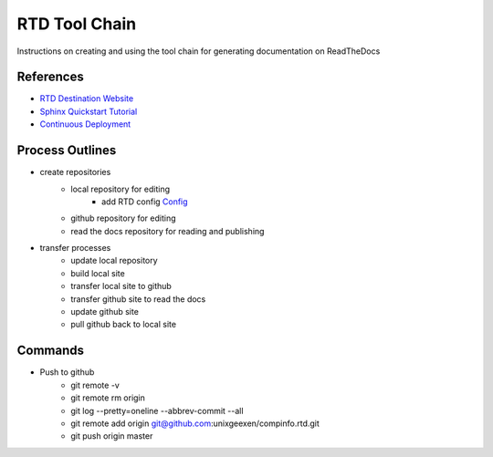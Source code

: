 RTD Tool Chain
==============
Instructions on creating and using the tool chain for generating documentation on ReadTheDocs

References
-----------------
* `RTD Destination Website <https://readthedocs.org/projects/rtdtutorialkroki/>`_
* `Sphinx Quickstart Tutorial <https://sphinx-rtd-tutorial.readthedocs.io/en/latest/install.html>`_
* `Continuous Deployment <https://docs.readthedocs.io/en/stable/integrations.html>`_

Process Outlines
----------------
* create repositories
   * local repository for editing
        * add RTD config `Config <https://docs.readthedocs.io/en/stable/config-file/index.html>`_
   * github repository for editing
   * read the docs repository for reading and publishing
* transfer processes
   * update local repository
   * build local site
   * transfer local site to github
   * transfer github site to read the docs
   * update github site
   * pull github back to local site

Commands
--------
* Push to github
    * git remote -v
    * git remote rm origin
    * git log --pretty=oneline --abbrev-commit --all
    * git remote add origin git@github.com:unixgeexen/compinfo.rtd.git
    * git push origin master
